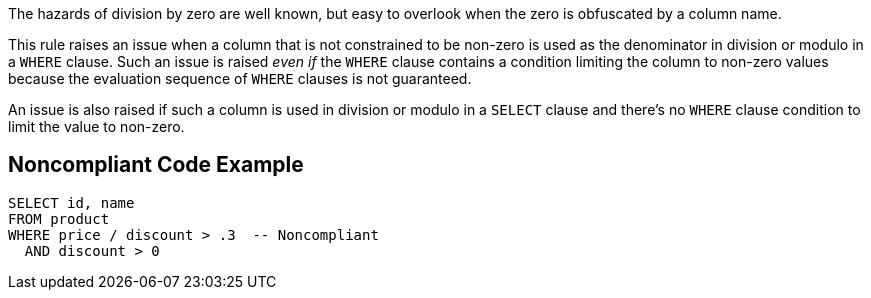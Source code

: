 The hazards of division by zero are well known, but easy to overlook when the zero is obfuscated by a column name. 

This rule raises an issue when a column that is not constrained to be non-zero is used as the denominator in division or modulo in a ``++WHERE++`` clause. Such an issue is raised _even if_ the ``++WHERE++`` clause contains a condition limiting the column to non-zero values because the evaluation sequence of ``++WHERE++`` clauses is not guaranteed.

An issue is also raised if such a column is used in division or modulo in a ``++SELECT++`` clause and there's no ``++WHERE++`` clause condition to limit the value to non-zero. 


== Noncompliant Code Example

----
SELECT id, name
FROM product
WHERE price / discount > .3  -- Noncompliant
  AND discount > 0
----


